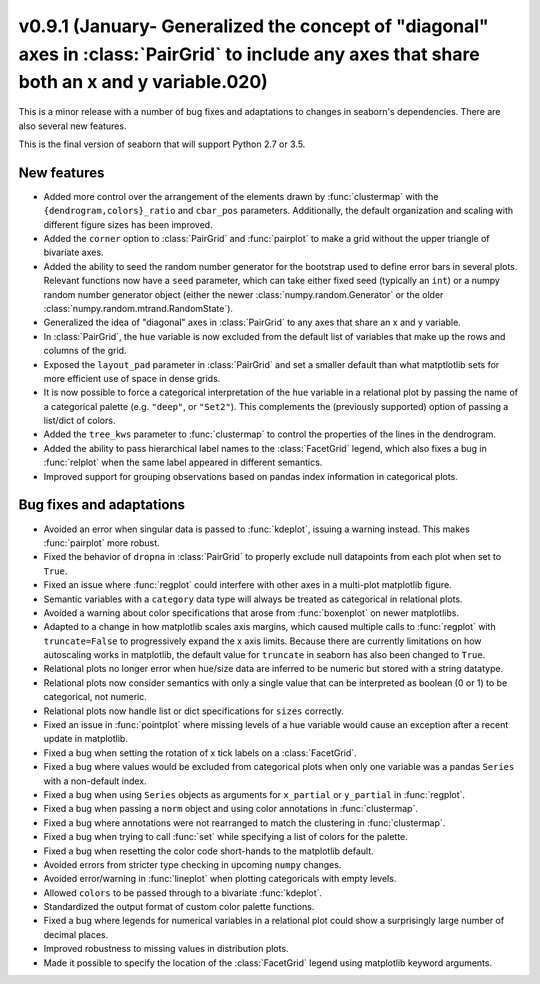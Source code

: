 
v0.9.1 (January- Generalized the concept of "diagonal" axes in :class:`PairGrid` to include any axes that share both an x and y variable.020)
---------------------

This is a minor release with a number of bug fixes and adaptations to changes in seaborn's dependencies. There are also several new features.

This is the final version of seaborn that will support Python 2.7 or 3.5.

New features
~~~~~~~~~~~~

- Added more control over the arrangement of the elements drawn by :func:`clustermap` with the ``{dendrogram,colors}_ratio`` and ``cbar_pos`` parameters. Additionally, the default organization and scaling with different figure sizes has been improved.

- Added the ``corner`` option to :class:`PairGrid` and :func:`pairplot` to make a grid without the upper triangle of bivariate axes.

- Added the ability to seed the random number generator for the bootstrap used to define error bars in several plots. Relevant functions now have a ``seed`` parameter, which can take either fixed seed (typically an ``int``) or a numpy random number generator object (either the newer :class:`numpy.random.Generator` or the older :class:`numpy.random.mtrand.RandomState`).

- Generalized the idea of "diagonal" axes in :class:`PairGrid` to any axes that share an x and y variable.

- In :class:`PairGrid`, the ``hue`` variable is now excluded from the default list of variables that make up the rows and columns of the grid.

- Exposed the ``layout_pad`` parameter in :class:`PairGrid` and set a smaller default than what matptlotlib sets for more efficient use of space in dense grids.

- It is now possible to force a categorical interpretation of the ``hue`` variable in a relational plot by passing the name of a categorical palette (e.g. ``"deep"``, or ``"Set2"``). This complements the (previously supported) option of passing a list/dict of colors.

- Added the ``tree_kws`` parameter to :func:`clustermap` to control the properties of the lines in the dendrogram.

- Added the ability to pass hierarchical label names to the :class:`FacetGrid` legend, which also fixes a bug in :func:`relplot` when the same label appeared in different semantics.

- Improved support for grouping observations based on pandas index information in categorical plots.

Bug fixes and adaptations
~~~~~~~~~~~~~~~~~~~~~~~~~

- Avoided an error when singular data is passed to :func:`kdeplot`, issuing a warning instead. This makes :func:`pairplot` more robust.

- Fixed the behavior of ``dropna`` in :class:`PairGrid` to properly exclude null datapoints from each plot when set to ``True``.

- Fixed an issue where :func:`regplot` could interfere with other axes in a multi-plot matplotlib figure.

- Semantic variables with a ``category`` data type will always be treated as categorical in relational plots.

- Avoided a warning about color specifications that arose from :func:`boxenplot` on newer matplotlibs.

- Adapted to a change in how matplotlib scales axis margins, which caused multiple calls to :func:`regplot` with ``truncate=False`` to progressively expand the x axis limits. Because there are currently limitations on how autoscaling works in matplotlib, the default value for ``truncate`` in seaborn has also been changed to ``True``.

- Relational plots no longer error when hue/size data are inferred to be numeric but stored with a string datatype.

- Relational plots now consider semantics with only a single value that can be interpreted as boolean (0 or 1) to be categorical, not numeric.

- Relational plots now handle list or dict specifications for ``sizes`` correctly.

- Fixed an issue in :func:`pointplot` where missing levels of a hue variable would cause an exception after a recent update in matplotlib.

- Fixed a bug when setting the rotation of x tick labels on a :class:`FacetGrid`.

- Fixed a bug where values would be excluded from categorical plots when only one variable was a pandas ``Series`` with a non-default index.

- Fixed a bug when using ``Series`` objects as arguments for ``x_partial`` or ``y_partial`` in :func:`regplot`.

- Fixed a bug when passing a ``norm`` object and using color annotations in :func:`clustermap`.

- Fixed a bug where annotations were not rearranged to match the clustering in :func:`clustermap`.

- Fixed a bug when trying to call :func:`set` while specifying a list of colors for the palette.

- Fixed a bug when resetting the color code short-hands to the matplotlib default.

- Avoided errors from stricter type checking in upcoming ``numpy`` changes.

- Avoided error/warning in :func:`lineplot` when plotting categoricals with empty levels.

- Allowed ``colors`` to be passed through to a bivariate :func:`kdeplot`.

- Standardized the output format of custom color palette functions.

- Fixed a bug where legends for numerical variables in a relational plot could show a surprisingly large number of decimal places.

- Improved robustness to missing values in distribution plots.

- Made it possible to specify the location of the :class:`FacetGrid` legend using matplotlib keyword arguments.
